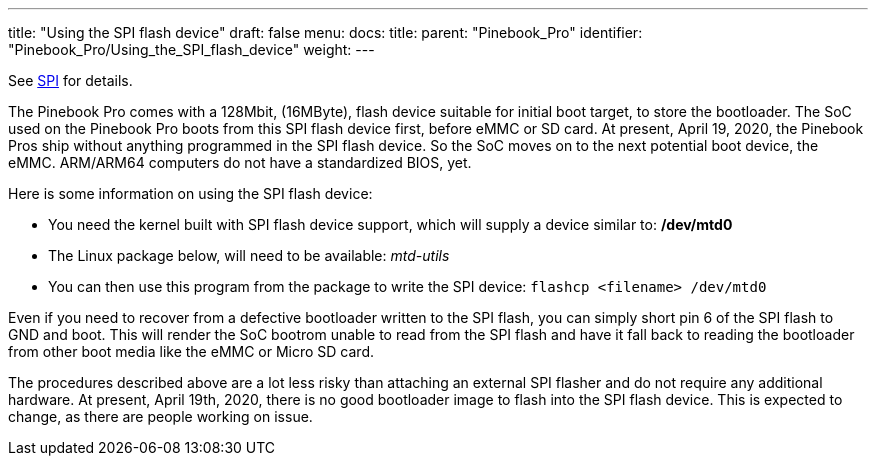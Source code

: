 ---
title: "Using the SPI flash device"
draft: false
menu:
  docs:
    title:
    parent: "Pinebook_Pro"
    identifier: "Pinebook_Pro/Using_the_SPI_flash_device"
    weight: 
---


See link:/documentation/Pinebook_Pro/SPI[SPI] for details.

The Pinebook Pro comes with a 128Mbit, (16MByte), flash device suitable for initial boot target, to store the bootloader. The SoC used on the Pinebook Pro boots from this SPI flash device first, before eMMC or SD card. At present, April 19, 2020, the Pinebook Pros ship without anything programmed in the SPI flash device. So the SoC moves on to the next potential boot device, the eMMC. ARM/ARM64 computers do not have a standardized BIOS, yet.

Here is some information on using the SPI flash device:

* You need the kernel built with SPI flash device support, which will supply a device similar to: */dev/mtd0*
* The Linux package below, will need to be available: _mtd-utils_
* You can then use this program from the package to write the SPI device: `flashcp <filename> /dev/mtd0`

Even if you need to recover from a defective bootloader written to the SPI flash, you can simply short pin 6 of the SPI flash to GND and boot. This will render the SoC bootrom unable to read from the SPI flash and have it fall back to reading the bootloader from other boot media like the eMMC or Micro SD card.

The procedures described above are a lot less risky than attaching an external SPI flasher and do not require any additional hardware. At present, April 19th, 2020, there is no good bootloader image to flash into the SPI flash device. This is expected to change, as there are people working on issue.

